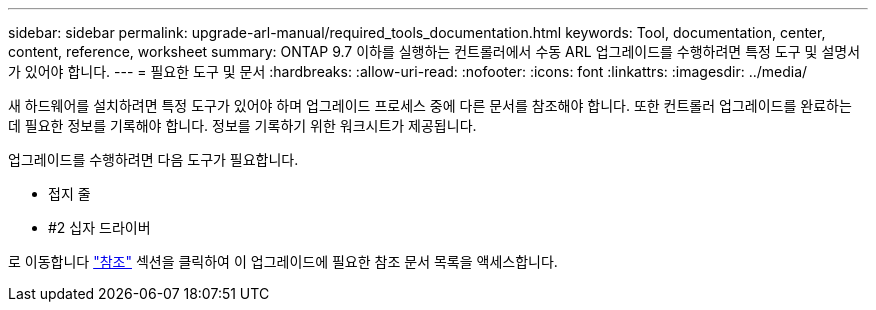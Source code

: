 ---
sidebar: sidebar 
permalink: upgrade-arl-manual/required_tools_documentation.html 
keywords: Tool, documentation, center, content, reference, worksheet 
summary: ONTAP 9.7 이하를 실행하는 컨트롤러에서 수동 ARL 업그레이드를 수행하려면 특정 도구 및 설명서가 있어야 합니다. 
---
= 필요한 도구 및 문서
:hardbreaks:
:allow-uri-read: 
:nofooter: 
:icons: font
:linkattrs: 
:imagesdir: ../media/


[role="lead"]
새 하드웨어를 설치하려면 특정 도구가 있어야 하며 업그레이드 프로세스 중에 다른 문서를 참조해야 합니다. 또한 컨트롤러 업그레이드를 완료하는 데 필요한 정보를 기록해야 합니다. 정보를 기록하기 위한 워크시트가 제공됩니다.

업그레이드를 수행하려면 다음 도구가 필요합니다.

* 접지 줄
* #2 십자 드라이버


로 이동합니다 link:other_references.html["참조"] 섹션을 클릭하여 이 업그레이드에 필요한 참조 문서 목록을 액세스합니다.
